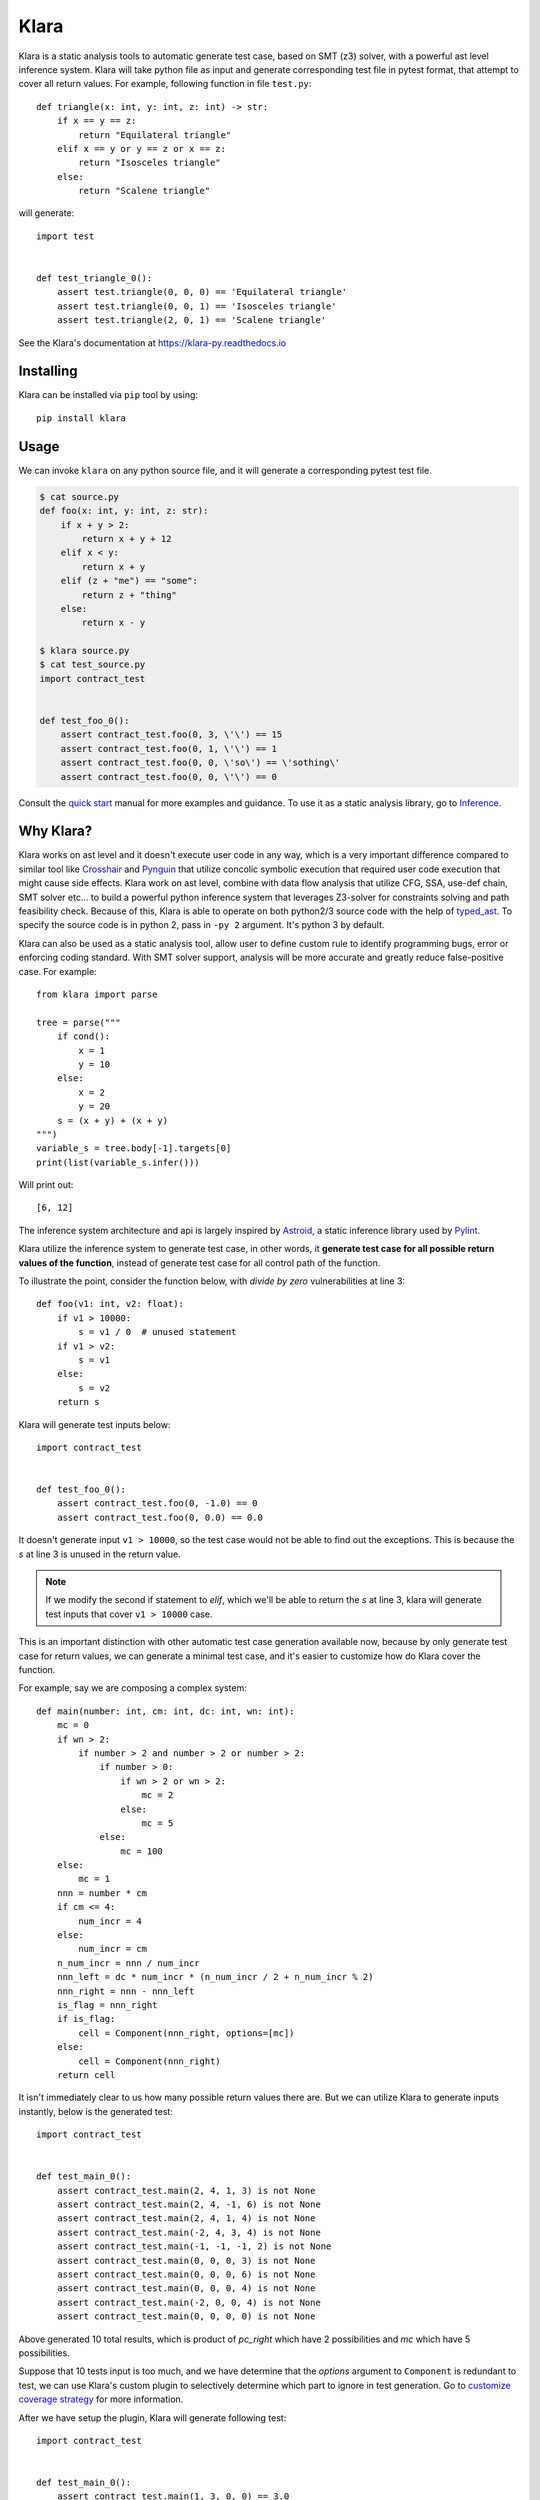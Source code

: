 Klara
=====

Klara is a static analysis tools to automatic generate test case, based on SMT (z3) solver, with a powerful ast
level inference system. Klara will take python file as input and generate corresponding test file in pytest format, that attempt to cover all
return values. For example, following function in file ``test.py``::

    def triangle(x: int, y: int, z: int) -> str:
        if x == y == z:
            return "Equilateral triangle"
        elif x == y or y == z or x == z:
            return "Isosceles triangle"
        else:
            return "Scalene triangle"

will generate::

    import test


    def test_triangle_0():
        assert test.triangle(0, 0, 0) == 'Equilateral triangle'
        assert test.triangle(0, 0, 1) == 'Isosceles triangle'
        assert test.triangle(2, 0, 1) == 'Scalene triangle'

See the Klara's documentation at https://klara-py.readthedocs.io

Installing
----------
Klara can be installed via ``pip`` tool by using::

    pip install klara

Usage
-----
We can invoke ``klara`` on any python source file, and it will generate a corresponding pytest test file.

.. code-block:: shell

    $ cat source.py
    def foo(x: int, y: int, z: str):
        if x + y > 2:
            return x + y + 12
        elif x < y:
            return x + y
        elif (z + "me") == "some":
            return z + "thing"
        else:
            return x - y

    $ klara source.py
    $ cat test_source.py
    import contract_test


    def test_foo_0():
        assert contract_test.foo(0, 3, \'\') == 15
        assert contract_test.foo(0, 1, \'\') == 1
        assert contract_test.foo(0, 0, \'so\') == \'sothing\'
        assert contract_test.foo(0, 0, \'\') == 0

Consult the `quick start <quick_start.html>`_ manual for more examples and guidance. To use it as a static
analysis library, go to `Inference <inference.html>`_.

Why Klara?
----------
Klara works on ast level and it doesn't execute user code in any way, which is a very important difference
compared to similar tool
like `Crosshair <https://github.com/pschanely/CrossHair>`_ and `Pynguin <https://github.com/se2p/pynguin>`_  that utilize
concolic symbolic execution that required user code execution that might cause side effects.
Klara work on ast level, combine with data flow analysis
that utilize CFG, SSA, use-def chain, SMT solver etc... to build a powerful python inference system that leverages
Z3-solver for constraints solving and path feasibility check. Because of this, Klara is able to operate on
both python2/3 source code with the help of `typed_ast <https://github.com/python/typed_ast>`_.
To specify the source code is in python 2, pass in ``-py 2`` argument. It's python 3 by default.

Klara can also be used as a static analysis tool, allow user to define custom rule to identify programming bugs, error
or enforcing coding standard. With SMT solver support, analysis will be more accurate and greatly reduce false-positive
case. For example::

    from klara import parse

    tree = parse("""
        if cond():
            x = 1
            y = 10
        else:
            x = 2
            y = 20
        s = (x + y) + (x + y)
    """)
    variable_s = tree.body[-1].targets[0]
    print(list(variable_s.infer()))


Will print out::

    [6, 12]

The inference system architecture and api is largely inspired by `Astroid <https://github.com/PyCQA/astroid>`_,
a static inference library used by `Pylint <https://github.com/PyCQA/pylint>`_.

Klara utilize the inference system to generate test case, in other words, it **generate test case for all possible return values of the function**,
instead of generate test case for all control path of the function.

To illustrate the point, consider the function below, with `divide by zero` vulnerabilities at line 3::

    def foo(v1: int, v2: float):
        if v1 > 10000:
            s = v1 / 0  # unused statement
        if v1 > v2:
            s = v1
        else:
            s = v2
        return s

Klara will generate test inputs below::

    import contract_test


    def test_foo_0():
        assert contract_test.foo(0, -1.0) == 0
        assert contract_test.foo(0, 0.0) == 0.0

It doesn't generate input ``v1 > 10000``, so the test case would not be able to find out the exceptions. This is
because the `s` at line 3 is unused in the return value.

.. note::
    If we modify the second if statement to `elif`, which we'll be able to return the `s` at line 3, klara will
    generate test inputs that cover ``v1 > 10000`` case.

This is an important distinction with other automatic test case generation available now, because by only
generate test case for return values, we can generate a minimal test case, and it's easier to customize how do Klara
cover the function.

For example, say we are composing a complex system::

    def main(number: int, cm: int, dc: int, wn: int):
        mc = 0
        if wn > 2:
            if number > 2 and number > 2 or number > 2:
                if number > 0:
                    if wn > 2 or wn > 2:
                        mc = 2
                    else:
                        mc = 5
                else:
                    mc = 100
        else:
            mc = 1
        nnn = number * cm
        if cm <= 4:
            num_incr = 4
        else:
            num_incr = cm
        n_num_incr = nnn / num_incr
        nnn_left = dc * num_incr * (n_num_incr / 2 + n_num_incr % 2)
        nnn_right = nnn - nnn_left
        is_flag = nnn_right
        if is_flag:
            cell = Component(nnn_right, options=[mc])
        else:
            cell = Component(nnn_right)
        return cell


It isn't immediately clear to us how many possible return values there are. But we can
utilize Klara to generate inputs instantly, below is the generated test::

    import contract_test


    def test_main_0():
        assert contract_test.main(2, 4, 1, 3) is not None
        assert contract_test.main(2, 4, -1, 6) is not None
        assert contract_test.main(2, 4, 1, 4) is not None
        assert contract_test.main(-2, 4, 3, 4) is not None
        assert contract_test.main(-1, -1, -1, 2) is not None
        assert contract_test.main(0, 0, 0, 3) is not None
        assert contract_test.main(0, 0, 0, 6) is not None
        assert contract_test.main(0, 0, 0, 4) is not None
        assert contract_test.main(-2, 0, 0, 4) is not None
        assert contract_test.main(0, 0, 0, 0) is not None

Above generated 10 total results, which is product of `pc_right` which have 2 possibilities and `mc` which have 5 possibilities.

Suppose that 10 tests input is too much, and we have determine that the `options` argument to ``Component`` is
redundant to test, we can use Klara's custom plugin to selectively determine which part to ignore in test
generation. Go to `customize coverage strategy <customize_coverage_strategy.html>`_ for more information.

After we have setup the plugin, Klara will generate following test::

    import contract_test


    def test_main_0():
        assert contract_test.main(1, 3, 0, 0) == 3.0
        assert contract_test.main(0, 0, 0, 0) == 0.0

Which is only 2 combinations of ``pc_right``

Klara will also provide extension to specify how to infer unknown ast node or user defined type to make Klara
'smarter'.
It's described in `extending <extending.html>`_,
`extending user type <extending_user_type.html>`_ and
`customize coverage strategy <customize_coverage_strategy.html>`_.

Contributing
------------
We use `Poetry <https://python-poetry.org/docs/>`_ to manage dependencies. After poetry is installed, run::

    $ poetry shell
    $ poetry install

To run the test case, do::

    $ poetry run pytest test

License
-------
This project is licensed under the terms of the GNU Lesser General Public License.